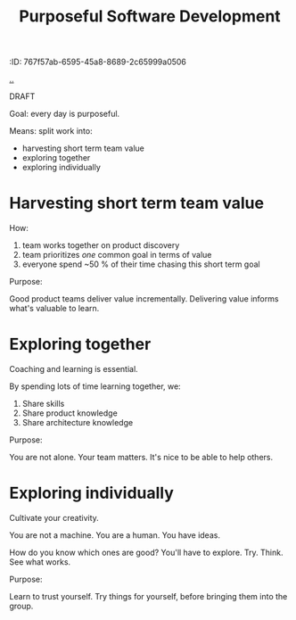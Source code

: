 #+title: Purposeful Software Development
:ID: 767f57ab-6595-45a8-8689-2c65999a0506

[[./..][..]]

DRAFT

Goal: every day is purposeful.

Means: split work into:

- harvesting short term team value
- exploring together
- exploring individually

* Harvesting short term team value
How:

1. team works together on product discovery
2. team prioritizes /one/ common goal in terms of value
3. everyone spend ~50 % of their time chasing this short term goal

Purpose:

Good product teams deliver value incrementally.
Delivering value informs what's valuable to learn.
* Exploring together
Coaching and learning is essential.

By spending lots of time learning together, we:

1. Share skills
2. Share product knowledge
3. Share architecture knowledge

Purpose:

You are not alone.
Your team matters.
It's nice to be able to help others.
* Exploring individually
Cultivate your creativity.

You are not a machine.
You are a human.
You have ideas.

How do you know which ones are good?
You'll have to explore.
Try.
Think.
See what works.

Purpose:

Learn to trust yourself.
Try things for yourself, before bringing them into the group.
